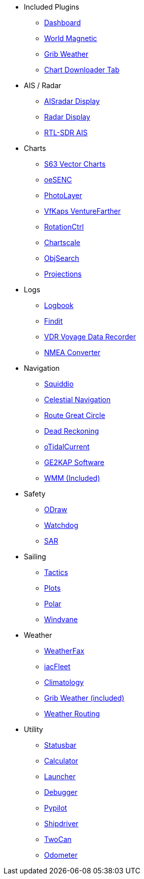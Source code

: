 * Included Plugins
** xref:dashboard:dashboard.adoc[Dashboard]
** xref:wmm:wmm.adoc[World Magnetic]
** xref:grib_weather:grib_weather.adoc[Grib Weather]
** xref:chart_downloader_tab:chart_downloader_tab.adoc[Chart Downloader Tab]

* AIS / Radar
** xref:ais_radar_display:ROOT:ais_radar_display.adoc[AISradar Display]
** xref:radar:ROOT:index.adoc[Radar Display]
** xref:rtlsdr::index.adoc[RTL-SDR AIS ]

* Charts
// ** xref:nv_charts:ROOT:nv_charts.adoc[NV Charts]
** xref:s63_vector_charts:ROOT:index.adoc[S63 Vector Charts]
// ** xref:bsb4_charts:ROOT:bsb4_charts.adoc[BSB4 Charts]
** xref:oesenc::index.adoc[oeSENC]
// ** xref:fugawi:ROOT:fugawi.adoc[Fugawi (deprecated)]
** xref:photolayer::index.adoc[PhotoLayer]
** xref:vfkaps::index.adoc[VfKaps VentureFarther]
** xref:rotationctrl::index.adoc[RotationCtrl]
** xref:chartscale::index.adoc[Chartscale]
** xref:objsearch::index.adoc[ObjSearch]
** xref:projections::index.adoc[Projections]

* Logs
//** xref:dash-t:ROOT:dash-t.adoc[Dash-T]
** xref:logbook::index.adoc[Logbook]
** xref:findit::index.adoc[Findit]
** xref:vdr::index.adoc[VDR Voyage Data Recorder]
** xref:nmea_converter:ROOT:index.adoc[NMEA Converter]

* Navigation
** xref:squiddio:squiddio.adoc[Squiddio]
** xref:celestial_navigation::index.adoc[Celestial Navigation]
** xref:route_great_circle::index.adoc[Route Great Circle]
** xref:dead_reckoning::index.adoc[Dead Reckoning]
** xref:otcurrent::index.adoc[oTidalCurrent]
** xref:sat2chart:sat2chart.adoc[GE2KAP Software]
** xref:wmm:wmm.adoc[WMM (Included)]

* Safety
** xref:odraw:ROOT:index.adoc[ODraw]
** xref:watchdog::index.adoc[Watchdog]
** xref:sar::index.adoc[SAR]

* Sailing
** xref:tactics::index.adoc[Tactics]
** xref:plots::index.adoc[Plots]
** xref:polar::index.adoc[Polar]
** xref:windvane::index.adoc[Windvane]

* Weather
** xref:weatherfax::index.adoc[WeatherFax]
** xref:iacfleet:ROOT:index.adoc[iacFleet]
** xref:climatology::index.adoc[Climatology]
** xref:grib_weather:grib_weather.adoc[Grib Weather (included)]
** xref:weather_routing::index.adoc[Weather Routing]

* Utility
** xref:statusbar::index.adoc[Statusbar]
** xref:calculator:ROOT:index.adoc[Calculator]
** xref:launcher:ROOT:index.adoc[Launcher]
** xref:debugger:ROOT:index.adoc[Debugger]
** xref:pypilot::index.adoc[Pypilot]
** xref:shipdriver::index.adoc[Shipdriver]
** xref:twocan::index.adoc[TwoCan]
** xref:odometer:ROOT:index.adoc[Odometer]
